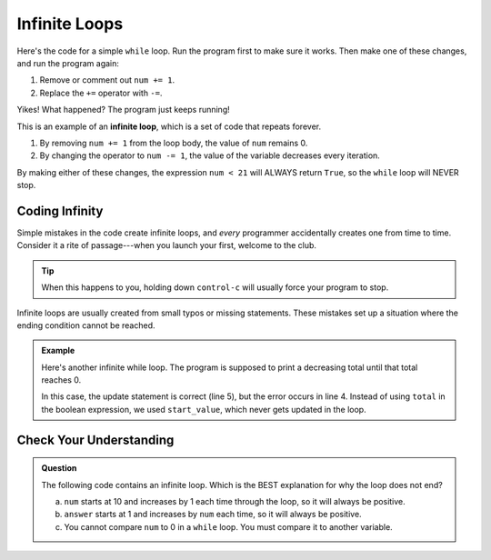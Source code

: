Infinite Loops
==============

Here's the code for a simple ``while`` loop. Run the program first to make sure it
works. Then make one of these changes, and run the program again:

#. Remove or comment out ``num += 1``.
#. Replace the ``+=`` operator with ``-=``.

   .. replit:: py
      :slug: InfiniteLoop
      :linenos:

      # Be careful what you type!
      num = 0

      while num < 21:
         print(num)
         num += 1      # -= anyone?

Yikes! What happened? The program just keeps running!

.. index:: ! infinite loop

This is an example of an **infinite loop**, which is a set of code that repeats
forever.

#. By removing ``num += 1`` from the loop body, the value of ``num`` remains 0.
#. By changing the operator to ``num -= 1``, the value of the variable
   decreases every iteration.

By making either of these changes, the expression ``num < 21`` will ALWAYS
return ``True``, so the ``while`` loop will NEVER stop.

Coding Infinity
---------------

Simple mistakes in the code create infinite loops, and *every* programmer
accidentally creates one from time to time. Consider it a rite of
passage---when you launch your first, welcome to the club.

.. admonition:: Tip

   When this happens to you, holding down ``control-c`` will usually force your
   program to stop.

Infinite loops are usually created from small typos or missing statements.
These mistakes set up a situation where the ending condition cannot be reached.

.. admonition:: Example

   Here's another infinite while loop. The program is supposed to print a
   decreasing total until that total reaches 0.

   .. sourcecode:: python
      :linenos:

      start_value = 26
      total = start_value

      while start_value > 0:
         total -= 5
         print(total)
   
   In this case, the update statement is correct (line 5), but the error occurs
   in line 4. Instead of using ``total`` in the boolean expression, we used
   ``start_value``, which never gets updated in the loop.

Check Your Understanding
------------------------

.. admonition:: Question

   The following code contains an infinite loop. Which is the BEST explanation
   for why the loop does not end?

   .. sourcecode:: python
      :linenos:

      num = 10
      answer = 1

      while num > 0:
         answer = answer + num
         num += 1

      print(answer)

   a. ``num`` starts at 10 and increases by 1 each time through the loop, so it will always be positive.
   b. ``answer`` starts at 1 and increases by ``num`` each time, so it will always be positive.
   c. You cannot compare ``num`` to 0 in a ``while`` loop. You must compare it to another variable.

.. Answer = a